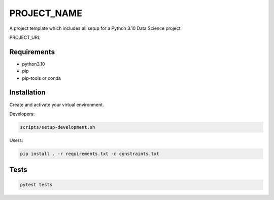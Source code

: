 =============
PROJECT_NAME
=============

A project template which includes all setup for a Python 3.10 Data Science project

PROJECT_URL

Requirements
============
- python3.10
- pip
- pip-tools or conda


Installation
============
Create and activate your virtual environment.

Developers:

.. code-block:: bash

  scripts/setup-development.sh

Users:

.. code-block:: bash

  pip install . -r requirements.txt -c constraints.txt

Tests
=====
.. code-block:: bash

  pytest tests
